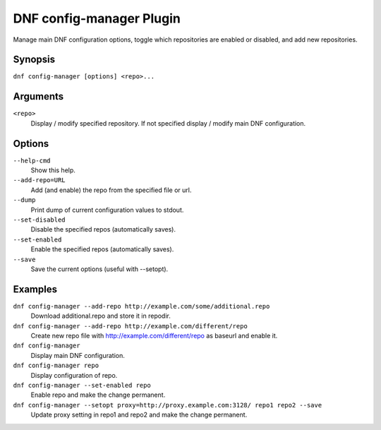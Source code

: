 ..
  Copyright (C) 2015  Red Hat, Inc.

  This copyrighted material is made available to anyone wishing to use,
  modify, copy, or redistribute it subject to the terms and conditions of
  the GNU General Public License v.2, or (at your option) any later version.
  This program is distributed in the hope that it will be useful, but WITHOUT
  ANY WARRANTY expressed or implied, including the implied warranties of
  MERCHANTABILITY or FITNESS FOR A PARTICULAR PURPOSE.  See the GNU General
  Public License for more details.  You should have received a copy of the
  GNU General Public License along with this program; if not, write to the
  Free Software Foundation, Inc., 51 Franklin Street, Fifth Floor, Boston, MA
  02110-1301, USA.  Any Red Hat trademarks that are incorporated in the
  source code or documentation are not subject to the GNU General Public
  License and may only be used or replicated with the express permission of
  Red Hat, Inc.

==========================
 DNF config-manager Plugin
==========================

Manage main DNF configuration options, toggle which
repositories are enabled or disabled, and add new repositories.

--------
Synopsis
--------

``dnf config-manager [options] <repo>...``

---------
Arguments
---------

``<repo>``
    Display / modify specified repository. If not specified display / modify main DNF configuration.

-------
Options
-------

``--help-cmd``
    Show this help.

``--add-repo=URL``
    Add (and enable) the repo from the specified file or url.

``--dump``
    Print dump of current configuration values to stdout.

``--set-disabled``
    Disable the specified repos (automatically saves).

``--set-enabled``
    Enable the specified repos (automatically saves).

``--save``
    Save the current options (useful with --setopt).

--------
Examples
--------
``dnf config-manager --add-repo http://example.com/some/additional.repo``
    Download additional.repo and store it in repodir.

``dnf config-manager --add-repo http://example.com/different/repo``
    Create new repo file with http://example.com/different/repo as baseurl and enable it.

``dnf config-manager``
    Display main DNF configuration.

``dnf config-manager repo``
    Display configuration of repo.

``dnf config-manager --set-enabled repo``
    Enable repo and make the change permanent.

``dnf config-manager --setopt proxy=http://proxy.example.com:3128/ repo1 repo2 --save``
    Update proxy setting in repo1 and repo2 and make the change permanent.
